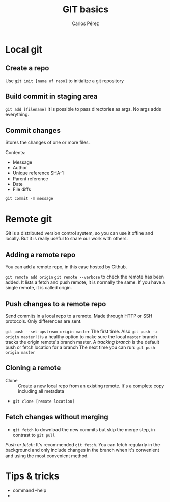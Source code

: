 #+TITLE: GIT basics
#+author: Carlos Pérez

* Local git
** Create a repo
Use ~git init [name of repo]~ to initialize a git repository

** Build commit in staging area
~git add [filename]~
It is possible to pass directories as args. No args adds everything.

** Commit changes
Stores the changes of one or more files.

Contents:
 - Message
 - Author
 - Unique reference SHA-1
 - Parent reference
 - Date
 - File diffs

~git commit -m message~

* Remote git
Git is a distributed version control system, so you can use it offine and
locally. But it is really useful to share our work with others.
** Adding a remote repo 
You can add a remote repo, in this case hosted by Github.

~git remote add origin~
~git remote --verbose~ to check the remote has been added. It lists a fetch and
push remote, it is normally the same.
If you have a single remote, it is called origin.

** Push changes to a remote repo
Send commits in a local repo to a remote. Made through HTTP or SSH
protocols. Only differences are sent.

~git push --set-upstream origin master~ The first time. Also
~git push -u origin master~ It is a healthy option to make sure the local
~master~ branch tracks the origin remote's branch master.
A /tracking branch/ is the default push or fetch location for a branch
The next time you can run:
~git push origin master~

** Cloning a remote
 - Clone :: Create a new local repo from an existing remote. It's a complete
      copy including all metadata

 - ~git clone [remote location]~

** Fetch changes without merging
 - ~git fetch~ to download the new commits but skip the merge step, in contrast
   to ~git pull~

/Push or fetch/: It's recommended ~git fetch~. You can fetch regularly in the
background and only include changes in the branch when it's convenient and
using the most convenient method.

* Tips & tricks
 - command --help
 - 
